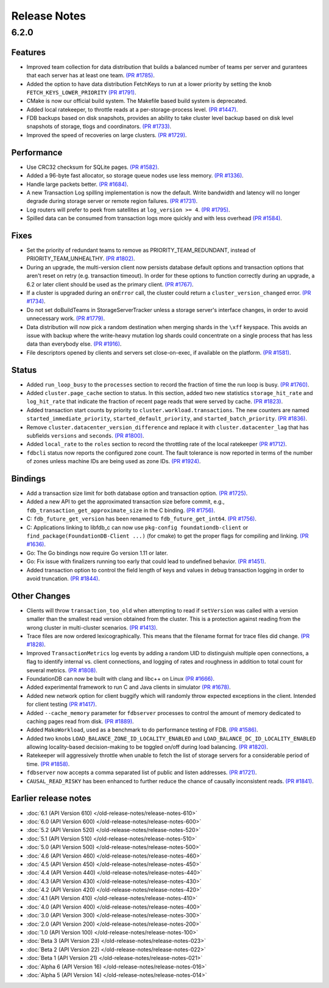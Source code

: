#############
Release Notes
#############

6.2.0
=====

Features
--------

* Improved team collection for data distribution that builds a balanced number of teams per server and gurantees that each server has at least one team. `(PR #1785) <https://github.com/apple/foundationdb/pull/1785>`_.
* Added the option to have data distribution FetchKeys to run at a lower priority by setting the knob ``FETCH_KEYS_LOWER_PRIORITY`` `(PR #1791) <https://github.com/apple/foundationdb/pull/1791>`_.
* CMake is now our official build system. The Makefile based build system is deprecated.
* Added local ratekeeper, to throttle reads at a per-storage-process level. `(PR #1447) <https://github.com/apple/foundationdb/pull/1477>`_.
* FDB backups based on disk snapshots, provides an ability to take cluster level backup based on disk level snapshots of storage, tlogs and coordinators. `(PR #1733) <https://github.com/apple/foundationdb/pull/1733>`_.
* Improved the speed of recoveries on large clusters. `(PR #1729) <https://github.com/apple/foundationdb/pull/1729>`_.

Performance
-----------

* Use CRC32 checksum for SQLite pages. `(PR #1582) <https://github.com/apple/foundationdb/pull/1582>`_.
* Added a 96-byte fast allocator, so storage queue nodes use less memory. `(PR #1336) <https://github.com/apple/foundationdb/pull/1336>`_.
* Handle large packets better. `(PR #1684) <https://github.com/apple/foundationdb/pull/1684>`_.
* A new Transaction Log spilling implementation is now the default.  Write bandwidth and latency will no longer degrade during storage server or remote region failures. `(PR #1731) <https://github.com/apple/foundationdb/pull/1731>`_.
* Log routers will prefer to peek from satellites at ``log_version >= 4``. `(PR #1795) <https://github.com/apple/foundationdb/pull/1795>`_.
* Spilled data can be consumed from transaction logs more quickly and with less overhead `(PR #1584) <https://github.com/apple/foundationdb/pull/1584>`_.

Fixes
-----

* Set the priority of redundant teams to remove as PRIORITY_TEAM_REDUNDANT, instead of PRIORITY_TEAM_UNHEALTHY. `(PR #1802) <https://github.com/apple/foundationdb/pull/1802>`_.
* During an upgrade, the multi-version client now persists database default options and transaction options that aren't reset on retry (e.g. transaction timeout). In order for these options to function correctly during an upgrade, a 6.2 or later client should be used as the primary client. `(PR #1767) <https://github.com/apple/foundationdb/pull/1767>`_.
* If a cluster is upgraded during an ``onError`` call, the cluster could return a ``cluster_version_changed`` error. `(PR #1734) <https://github.com/apple/foundationdb/pull/1734>`_.
* Do not set doBuildTeams in StorageServerTracker unless a storage server's interface changes, in order to avoid unnecessary work. `(PR #1779) <https://github.com/apple/foundationdb/pull/1779>`_.
* Data distribution will now pick a random destination when merging shards in the ``\xff`` keyspace. This avoids an issue with backup where the write-heavy mutation log shards could concentrate on a single process that has less data than everybody else. `(PR #1916) <https://github.com/apple/foundationdb/pull/1916>`_.
* File descriptors opened by clients and servers set close-on-exec, if available on the platform. `(PR #1581) <https://github.com/apple/foundationdb/pull/1581>`_.

Status
------

* Added ``run_loop_busy`` to the ``processes`` section to record the fraction of time the run loop is busy. `(PR #1760) <https://github.com/apple/foundationdb/pull/1760>`_.
* Added ``cluster.page_cache`` section to status. In this section, added two new statistics ``storage_hit_rate`` and ``log_hit_rate`` that indicate the fraction of recent page reads that were served by cache. `(PR #1823) <https://github.com/apple/foundationdb/pull/1823>`_.
* Added transaction start counts by priority to ``cluster.workload.transactions``. The new counters are named ``started_immediate_priority``, ``started_default_priority``, and ``started_batch_priority``. `(PR #1836) <https://github.com/apple/foundationdb/pull/1836>`_.
* Remove ``cluster.datacenter_version_difference`` and replace it with ``cluster.datacenter_lag`` that has subfields ``versions`` and ``seconds``. `(PR #1800) <https://github.com/apple/foundationdb/pull/1800>`_.
* Added ``local_rate`` to the ``roles`` section to record the throttling rate of the local ratekeeper `(PR #1712) <http://github.com/apple/foundationdb/pull/1712>`_.
* ``fdbcli`` status now reports the configured zone count. The fault tolerance is now reported in terms of the number of zones unless machine IDs are being used as zone IDs. `(PR #1924) <https://github.com/apple/foundationdb/pull/1924>`_.

Bindings
--------

* Add a transaction size limit for both database option and transaction option. `(PR #1725) <https://github.com/apple/foundationdb/pull/1725>`_.
* Added a new API to get the approximated transaction size before commit, e.g., ``fdb_transaction_get_approximate_size`` in the C binding. `(PR #1756) <https://github.com/apple/foundationdb/pull/1756>`_.
* C: ``fdb_future_get_version`` has been renamed to ``fdb_future_get_int64``. `(PR #1756) <https://github.com/apple/foundationdb/pull/1756>`_.
* C: Applications linking to libfdb_c can now use ``pkg-config foundationdb-client`` or ``find_package(FoundationDB-Client ...)`` (for cmake) to get the proper flags for compiling and linking. `(PR #1636) <https://github.com/apple/foundationdb/pull/1636>`_.
* Go: The Go bindings now require Go version 1.11 or later.
* Go: Fix issue with finalizers running too early that could lead to undefined behavior. `(PR #1451) <https://github.com/apple/foundationdb/pull/1451>`_.
* Added transaction option to control the field length of keys and values in debug transaction logging in order to avoid truncation. `(PR #1844) <https://github.com/apple/foundationdb/pull/1844>`_.

Other Changes
-------------

* Clients will throw ``transaction_too_old`` when attempting to read if ``setVersion`` was called with a version smaller than the smallest read version obtained from the cluster. This is a protection against reading from the wrong cluster in multi-cluster scenarios. `(PR #1413) <https://github.com/apple/foundationdb/pull/1413>`_.
* Trace files are now ordered lexicographically. This means that the filename format for trace files did change. `(PR #1828) <https://github.com/apple/foundationdb/pull/1828>`_.
* Improved ``TransactionMetrics`` log events by adding a random UID to distinguish multiple open connections, a flag to identify internal vs. client connections, and logging of rates and roughness in addition to total count for several metrics. `(PR #1808) <https://github.com/apple/foundationdb/pull/1808>`_.
* FoundationDB can now be built with clang and libc++ on Linux `(PR #1666) <https://github.com/apple/foundationdb/pull/1666>`_.
* Added experimental framework to run C and Java clients in simulator `(PR #1678) <https://github.com/apple/foundationdb/pull/1678>`_.
* Added new network option for client buggify which will randomly throw expected exceptions in the client. Intended for client testing `(PR #1417) <https://github.com/apple/foundationdb/pull/1417>`_.
* Added ``--cache_memory`` parameter for ``fdbserver`` processes to control the amount of memory dedicated to caching pages read from disk. `(PR #1889) <https://github.com/apple/foundationdb/pull/1889>`_.
* Added ``MakoWorkload``, used as a benchmark to do performance testing of FDB. `(PR #1586) <https://github.com/apple/foundationdb/pull/1586>`_.
* Added two knobs ``LOAD_BALANCE_ZONE_ID_LOCALITY_ENABLED`` and ``LOAD_BALANCE_DC_ID_LOCALITY_ENABLED`` allowing locality-based decision-making to be toggled on/off during load balancing. `(PR #1820) <https://github.com/apple/foundationdb/pull/1820>`_.
* Ratekeeper will aggressively throttle when unable to fetch the list of storage servers for a considerable period of time. `(PR #1858) <https://github.com/apple/foundationdb/pull/1858>`_.
* ``fdbserver`` now accepts a comma separated list of public and listen addresses. `(PR #1721) <https://github.com/apple/foundationdb/pull/1721>`_.
* ``CAUSAL_READ_RISKY`` has been enhanced to further reduce the chance of causally inconsistent reads. `(PR #1841) <https://github.com/apple/foundationdb/pull/1841>`_.

Earlier release notes
---------------------
* :doc:`6.1 (API Version 610) </old-release-notes/release-notes-610>`
* :doc:`6.0 (API Version 600) </old-release-notes/release-notes-600>`
* :doc:`5.2 (API Version 520) </old-release-notes/release-notes-520>`
* :doc:`5.1 (API Version 510) </old-release-notes/release-notes-510>`
* :doc:`5.0 (API Version 500) </old-release-notes/release-notes-500>`
* :doc:`4.6 (API Version 460) </old-release-notes/release-notes-460>`
* :doc:`4.5 (API Version 450) </old-release-notes/release-notes-450>`
* :doc:`4.4 (API Version 440) </old-release-notes/release-notes-440>`
* :doc:`4.3 (API Version 430) </old-release-notes/release-notes-430>`
* :doc:`4.2 (API Version 420) </old-release-notes/release-notes-420>`
* :doc:`4.1 (API Version 410) </old-release-notes/release-notes-410>`
* :doc:`4.0 (API Version 400) </old-release-notes/release-notes-400>`
* :doc:`3.0 (API Version 300) </old-release-notes/release-notes-300>`
* :doc:`2.0 (API Version 200) </old-release-notes/release-notes-200>`
* :doc:`1.0 (API Version 100) </old-release-notes/release-notes-100>`
* :doc:`Beta 3 (API Version 23) </old-release-notes/release-notes-023>`
* :doc:`Beta 2 (API Version 22) </old-release-notes/release-notes-022>`
* :doc:`Beta 1 (API Version 21) </old-release-notes/release-notes-021>`
* :doc:`Alpha 6 (API Version 16) </old-release-notes/release-notes-016>`
* :doc:`Alpha 5 (API Version 14) </old-release-notes/release-notes-014>`
